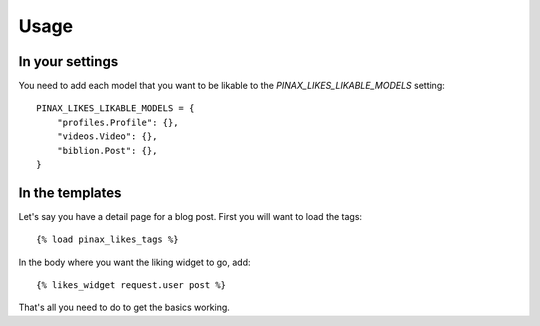 .. _usage:

Usage
=====

In your settings
----------------

You need to add each model that you want to be likable to the
`PINAX_LIKES_LIKABLE_MODELS` setting::

    PINAX_LIKES_LIKABLE_MODELS = {
        "profiles.Profile": {},
        "videos.Video": {},
        "biblion.Post": {},
    }


In the templates
----------------

Let's say you have a detail page for a blog post. First you will want
to load the tags::

    {% load pinax_likes_tags %}


In the body where you want the liking widget to go, add::

    {% likes_widget request.user post %}


That's all you need to do to get the basics working.
